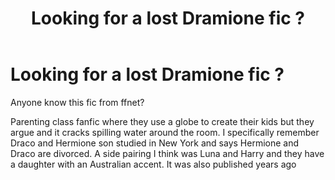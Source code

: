 #+TITLE: Looking for a lost Dramione fic ?

* Looking for a lost Dramione fic ?
:PROPERTIES:
:Author: mercy825
:Score: 0
:DateUnix: 1542664325.0
:DateShort: 2018-Nov-20
:FlairText: Fic Search
:END:
Anyone know this fic from ffnet?

Parenting class fanfic where they use a globe to create their kids but they argue and it cracks spilling water around the room. I specifically remember Draco and Hermione son studied in New York and says Hermione and Draco are divorced. A side pairing I think was Luna and Harry and they have a daughter with an Australian accent. It was also published years ago

